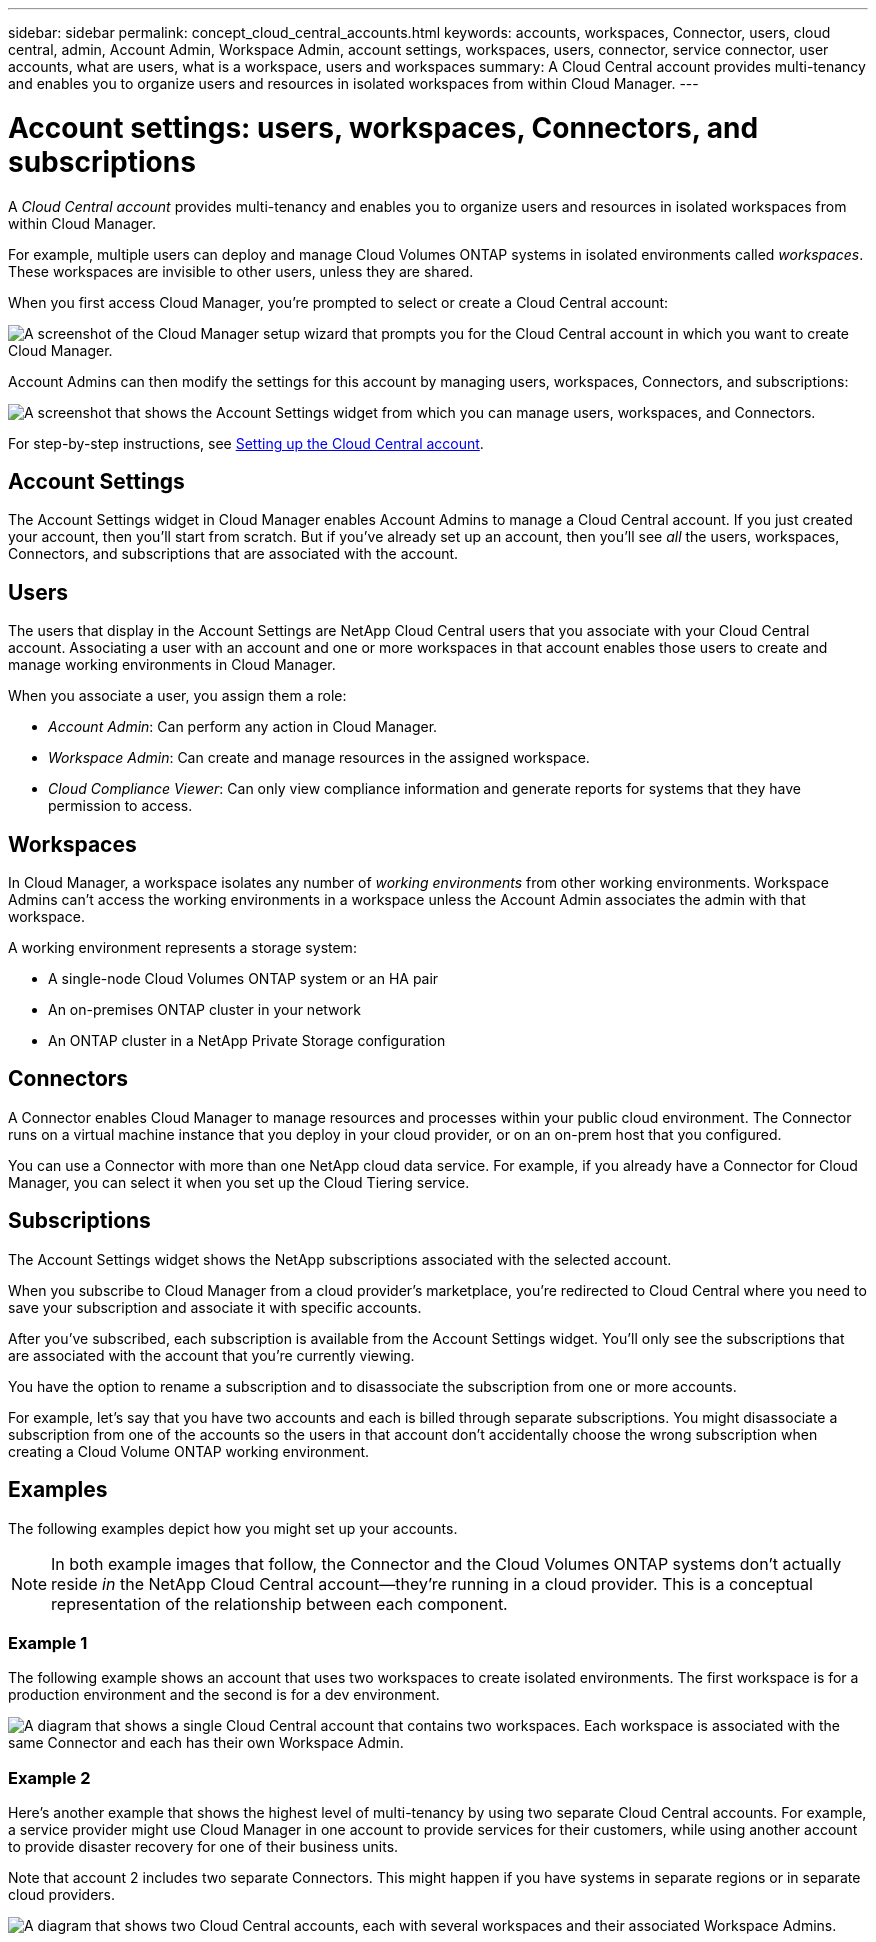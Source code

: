 ---
sidebar: sidebar
permalink: concept_cloud_central_accounts.html
keywords: accounts, workspaces, Connector, users, cloud central, admin, Account Admin, Workspace Admin, account settings, workspaces, users, connector, service connector, user accounts, what are users, what is a workspace, users and workspaces
summary: A Cloud Central account provides multi-tenancy and enables you to organize users and resources in isolated workspaces from within Cloud Manager.
---

= Account settings: users, workspaces, Connectors, and subscriptions
:hardbreaks:
:nofooter:
:icons: font
:linkattrs:
:imagesdir: ./media/

[.lead]
A _Cloud Central account_ provides multi-tenancy and enables you to organize users and resources in isolated workspaces from within Cloud Manager.

For example, multiple users can deploy and manage Cloud Volumes ONTAP systems in isolated environments called _workspaces_. These workspaces are invisible to other users, unless they are shared.

When you first access Cloud Manager, you're prompted to select or create a Cloud Central account:

image:screenshot_account_selection.gif[A screenshot of the Cloud Manager setup wizard that prompts you for the Cloud Central account in which you want to create Cloud Manager.]

Account Admins can then modify the settings for this account by managing users, workspaces, Connectors, and subscriptions:

image:screenshot_account_settings.gif["A screenshot that shows the Account Settings widget from which you can manage users, workspaces, and Connectors."]

For step-by-step instructions, see link:task_setting_up_cloud_central_accounts.html[Setting up the Cloud Central account].

== Account Settings

The Account Settings widget in Cloud Manager enables Account Admins to manage a Cloud Central account. If you just created your account, then you'll start from scratch. But if you've already set up an account, then you'll see _all_ the users, workspaces, Connectors, and subscriptions that are associated with the account.

== Users

The users that display in the Account Settings are NetApp Cloud Central users that you associate with your Cloud Central account. Associating a user with an account and one or more workspaces in that account enables those users to create and manage working environments in Cloud Manager.

When you associate a user, you assign them a role:

* _Account Admin_: Can perform any action in Cloud Manager.
* _Workspace Admin_: Can create and manage resources in the assigned workspace.
* _Cloud Compliance Viewer_: Can only view compliance information and generate reports for systems that they have permission to access.

== Workspaces

In Cloud Manager, a workspace isolates any number of _working environments_ from other working environments. Workspace Admins can't access the working environments in a workspace unless the Account Admin associates the admin with that workspace.

A working environment represents a storage system:

* A single-node Cloud Volumes ONTAP system or an HA pair
* An on-premises ONTAP cluster in your network
* An ONTAP cluster in a NetApp Private Storage configuration

== Connectors

A Connector enables Cloud Manager to manage resources and processes within your public cloud environment. The Connector runs on a virtual machine instance that you deploy in your cloud provider, or on an on-prem host that you configured.

You can use a Connector with more than one NetApp cloud data service. For example, if you already have a Connector for Cloud Manager, you can select it when you set up the Cloud Tiering service.

== Subscriptions

The Account Settings widget shows the NetApp subscriptions associated with the selected account.

When you subscribe to Cloud Manager from a cloud provider's marketplace, you're redirected to Cloud Central where you need to save your subscription and associate it with specific accounts.

After you've subscribed, each subscription is available from the Account Settings widget. You'll only see the subscriptions that are associated with the account that you're currently viewing.

You have the option to rename a subscription and to disassociate the subscription from one or more accounts.

For example, let's say that you have two accounts and each is billed through separate subscriptions. You might disassociate a subscription from one of the accounts so the users in that account don't accidentally choose the wrong subscription when creating a Cloud Volume ONTAP working environment.

== Examples

The following examples depict how you might set up your accounts.

NOTE: In both example images that follow, the Connector and the Cloud Volumes ONTAP systems don't actually reside _in_ the NetApp Cloud Central account--they're running in a cloud provider. This is a conceptual representation of the relationship between each component.

=== Example 1

The following example shows an account that uses two workspaces to create isolated environments. The first workspace is for a production environment and the second is for a dev environment.

image:diagram_cloud_central_accounts_one.png[A diagram that shows a single Cloud Central account that contains two workspaces. Each workspace is associated with the same Connector and each has their own Workspace Admin.]

=== Example 2

Here's another example that shows the highest level of multi-tenancy by using two separate Cloud Central accounts. For example, a service provider might use Cloud Manager in one account to provide services for their customers, while using another account to provide disaster recovery for one of their business units.

Note that account 2 includes two separate Connectors. This might happen if you have systems in separate regions or in separate cloud providers.

image:diagram_cloud_central_accounts_two.png["A diagram that shows two Cloud Central accounts, each with several workspaces and their associated Workspace Admins."]
